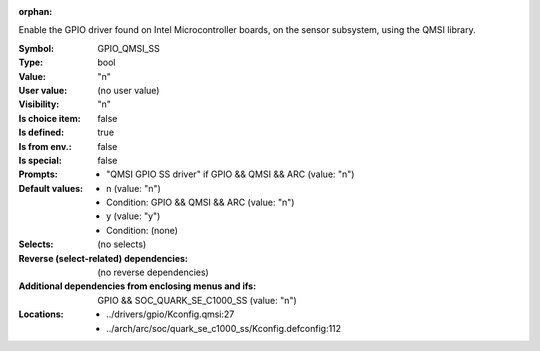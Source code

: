 :orphan:

.. title:: GPIO_QMSI_SS

.. option:: CONFIG_GPIO_QMSI_SS:
.. _CONFIG_GPIO_QMSI_SS:

Enable the GPIO driver found on Intel Microcontroller
boards, on the sensor subsystem, using the QMSI library.



:Symbol:           GPIO_QMSI_SS
:Type:             bool
:Value:            "n"
:User value:       (no user value)
:Visibility:       "n"
:Is choice item:   false
:Is defined:       true
:Is from env.:     false
:Is special:       false
:Prompts:

 *  "QMSI GPIO SS driver" if GPIO && QMSI && ARC (value: "n")
:Default values:

 *  n (value: "n")
 *   Condition: GPIO && QMSI && ARC (value: "n")
 *  y (value: "y")
 *   Condition: (none)
:Selects:
 (no selects)
:Reverse (select-related) dependencies:
 (no reverse dependencies)
:Additional dependencies from enclosing menus and ifs:
 GPIO && SOC_QUARK_SE_C1000_SS (value: "n")
:Locations:
 * ../drivers/gpio/Kconfig.qmsi:27
 * ../arch/arc/soc/quark_se_c1000_ss/Kconfig.defconfig:112